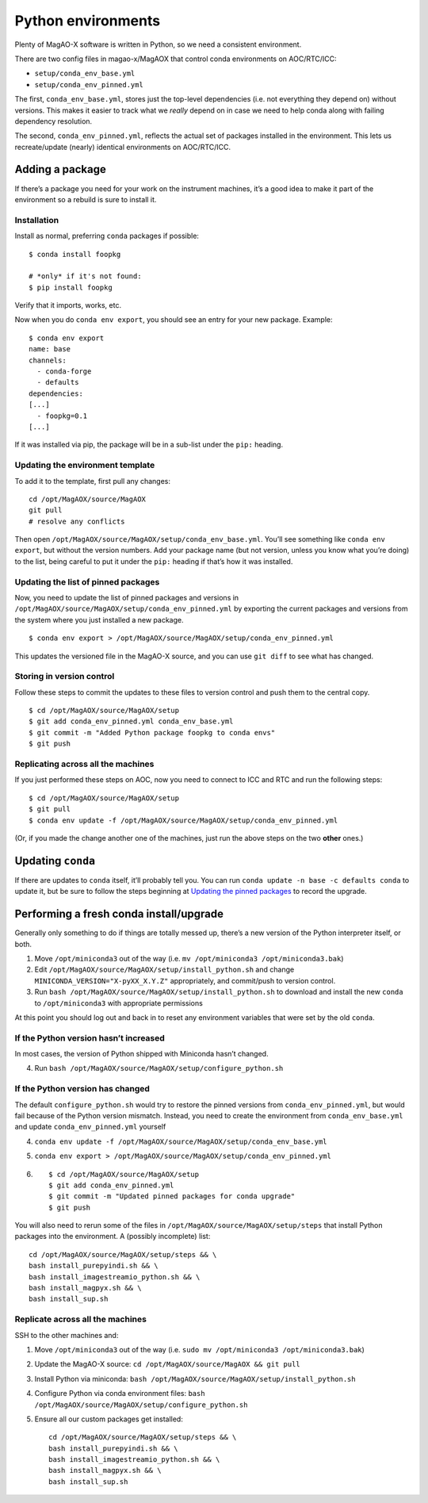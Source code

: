 Python environments
===================

Plenty of MagAO-X software is written in Python, so we need a consistent
environment.

There are two config files in magao-x/MagAOX that control conda
environments on AOC/RTC/ICC:

-  ``setup/conda_env_base.yml``
-  ``setup/conda_env_pinned.yml``

The first, ``conda_env_base.yml``, stores just the top-level
dependencies (i.e. not everything they depend on) without versions. This
makes it easier to track what we *really* depend on in case we need to
help conda along with failing dependency resolution.

The second, ``conda_env_pinned.yml``, reflects the actual set of
packages installed in the environment. This lets us recreate/update
(nearly) identical environments on AOC/RTC/ICC.

Adding a package
----------------

If there’s a package you need for your work on the instrument machines,
it’s a good idea to make it part of the environment so a rebuild is sure
to install it.

Installation
~~~~~~~~~~~~

Install as normal, preferring ``conda`` packages if possible:

::

   $ conda install foopkg

   # *only* if it's not found:
   $ pip install foopkg

Verify that it imports, works, etc.

Now when you do ``conda env export``, you should see an entry for your
new package. Example:

::

   $ conda env export
   name: base
   channels:
     - conda-forge
     - defaults
   dependencies:
   [...]
     - foopkg=0.1
   [...]

If it was installed via pip, the package will be in a sub-list under the
``pip:`` heading.

Updating the environment template
~~~~~~~~~~~~~~~~~~~~~~~~~~~~~~~~~

To add it to the template, first pull any changes:

::

   cd /opt/MagAOX/source/MagAOX
   git pull
   # resolve any conflicts

Then open ``/opt/MagAOX/source/MagAOX/setup/conda_env_base.yml``. You’ll
see something like ``conda env export``, but without the version
numbers. Add your package name (but not version, unless you know what
you’re doing) to the list, being careful to put it under the ``pip:``
heading if that’s how it was installed.

Updating the list of pinned packages
~~~~~~~~~~~~~~~~~~~~~~~~~~~~~~~~~~~~

Now, you need to update the list of pinned packages and versions
in ``/opt/MagAOX/source/MagAOX/setup/conda_env_pinned.yml`` by
exporting the current packages and versions from the system where
you just installed a new package.

::

   $ conda env export > /opt/MagAOX/source/MagAOX/setup/conda_env_pinned.yml

This updates the versioned file in the MagAO-X source, and you can
use ``git diff`` to see what has changed.

Storing in version control
~~~~~~~~~~~~~~~~~~~~~~~~~~

Follow these steps to commit the updates to these files to version control
and push them to the central copy.

::

   $ cd /opt/MagAOX/source/MagAOX/setup
   $ git add conda_env_pinned.yml conda_env_base.yml
   $ git commit -m "Added Python package foopkg to conda envs"
   $ git push

Replicating across all the machines
~~~~~~~~~~~~~~~~~~~~~~~~~~~~~~~~~~~

If you just performed these steps on AOC, now you need to connect to ICC
and RTC and run the following steps:

::

   $ cd /opt/MagAOX/source/MagAOX/setup
   $ git pull
   $ conda env update -f /opt/MagAOX/source/MagAOX/setup/conda_env_pinned.yml

(Or, if you made the change another one of the machines, just run the above
steps on the two **other** ones.)

Updating ``conda``
------------------

If there are updates to ``conda`` itself, it’ll probably tell you. You
can run ``conda update -n base -c defaults conda`` to update it, but be
sure to follow the steps beginning at `Updating the pinned
packages <#Updating-the-pinned-packages>`__ to record the upgrade.

Performing a fresh conda install/upgrade
----------------------------------------

Generally only something to do if things are totally messed up, there’s
a new version of the Python interpreter itself, or both.

1. Move ``/opt/miniconda3`` out of the way
   (i.e. ``mv /opt/miniconda3 /opt/miniconda3.bak``)
2. Edit ``/opt/MagAOX/source/MagAOX/setup/install_python.sh`` and change
   ``MINICONDA_VERSION="X-pyXX_X.Y.Z"`` appropriately, and commit/push
   to version control.
3. Run ``bash /opt/MagAOX/source/MagAOX/setup/install_python.sh`` to
   download and install the new ``conda`` to ``/opt/miniconda3`` with
   appropriate permissions

At this point you should log out and back in to reset any environment
variables that were set by the old ``conda``.

If the Python version hasn’t increased
~~~~~~~~~~~~~~~~~~~~~~~~~~~~~~~~~~~~~~

In most cases, the version of Python shipped with Miniconda hasn’t
changed.

4. Run ``bash /opt/MagAOX/source/MagAOX/setup/configure_python.sh``

If the Python version has changed
~~~~~~~~~~~~~~~~~~~~~~~~~~~~~~~~~

The default ``configure_python.sh`` would try to restore the pinned
versions from ``conda_env_pinned.yml``, but would fail because of the
Python version mismatch. Instead, you need to create the environment
from ``conda_env_base.yml`` and update ``conda_env_pinned.yml`` yourself

4. ``conda env update -f /opt/MagAOX/source/MagAOX/setup/conda_env_base.yml``
5. ``conda env export > /opt/MagAOX/source/MagAOX/setup/conda_env_pinned.yml``
6.  ::

      $ cd /opt/MagAOX/source/MagAOX/setup
      $ git add conda_env_pinned.yml
      $ git commit -m "Updated pinned packages for conda upgrade"
      $ git push


You will also need to rerun some of the files in
``/opt/MagAOX/source/MagAOX/setup/steps`` that install Python packages
into the environment. A (possibly incomplete) list:

::

   cd /opt/MagAOX/source/MagAOX/setup/steps && \
   bash install_purepyindi.sh && \
   bash install_imagestreamio_python.sh && \
   bash install_magpyx.sh && \
   bash install_sup.sh

Replicate across all the machines
~~~~~~~~~~~~~~~~~~~~~~~~~~~~~~~~~

SSH to the other machines and:

1. Move ``/opt/miniconda3`` out of the way
   (i.e. ``sudo mv /opt/miniconda3 /opt/miniconda3.bak``)
2. Update the MagAO-X source:
   ``cd /opt/MagAOX/source/MagAOX && git pull``
3. Install Python via miniconda:
   ``bash /opt/MagAOX/source/MagAOX/setup/install_python.sh``
4. Configure Python via conda environment files:
   ``bash /opt/MagAOX/source/MagAOX/setup/configure_python.sh``
5. Ensure all our custom packages get installed::

      cd /opt/MagAOX/source/MagAOX/setup/steps && \
      bash install_purepyindi.sh && \
      bash install_imagestreamio_python.sh && \
      bash install_magpyx.sh && \
      bash install_sup.sh
